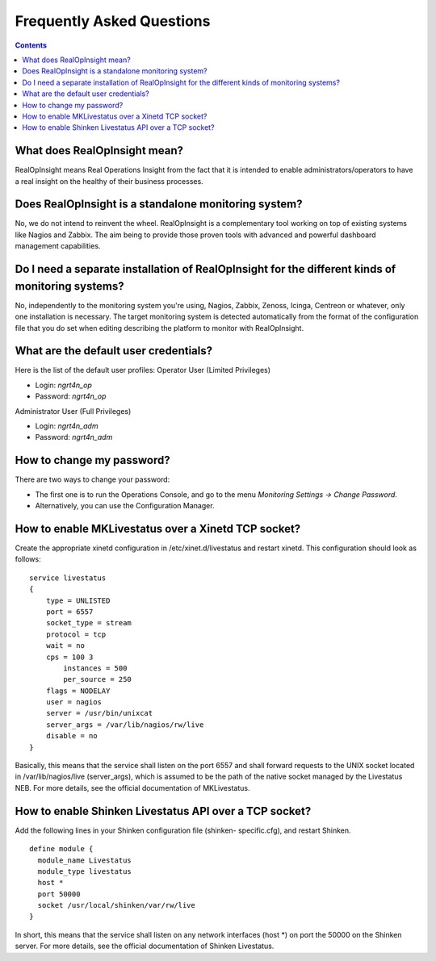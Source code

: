 .. _faq:

Frequently Asked Questions
==============================

.. contents::

What does RealOpInsight mean?
-----------------------------

RealOpInsight means Real Operations Insight from the fact that it is
intended to enable administrators/operators to have a real insight on
the healthy of their business processes.


Does RealOpInsight is a standalone monitoring system?
-----------------------------------------------------

No, we do not intend to reinvent the wheel. RealOpInsight is a
complementary tool working on top of existing systems like Nagios and
Zabbix. The aim being to provide those proven tools with advanced and
powerful dashboard management capabilities.


Do I need a separate installation of RealOpInsight for the different kinds of monitoring systems?
--------------------------------------------------------------------------------------------------

No, independently to the monitoring system you're using, Nagios,
Zabbix, Zenoss, Icinga, Centreon or whatever, only one installation is
necessary. The target monitoring system is detected automatically from
the format of the configuration file that you do set when editing
describing the platform to monitor with RealOpInsight.


What are the default user credentials?
--------------------------------------
Here is the list of the default user profiles:
Operator User (Limited Privileges)

+ Login: *ngrt4n_op*
+ Password: *ngrt4n_op*


Administrator User (Full Privileges)

+ Login: *ngrt4n_adm*
+ Password: *ngrt4n_adm*



How to change my password?
--------------------------
There are two ways to change your password:

+ The first one is to run the Operations Console, and go to the menu
  *Monitoring Settings -> Change Password*.
+ Alternatively, you can use the Configuration Manager.



How to enable MKLivestatus over a Xinetd TCP socket?
----------------------------------------------------

Create the appropriate xinetd configuration in /etc/xinet.d/livestatus
and restart xinetd. This configuration should look as follows:

::

    service livestatus
    {
    	type = UNLISTED
    	port = 6557
    	socket_type = stream
    	protocol = tcp
    	wait = no
    	cps = 100 3
            instances = 500
            per_source = 250
    	flags = NODELAY
    	user = nagios
    	server = /usr/bin/unixcat
    	server_args = /var/lib/nagios/rw/live
    	disable = no
    }


Basically, this means that the service shall listen on the port 6557
and shall forward requests to the UNIX socket located in
/var/lib/nagios/live (server_args), which is assumed to be the path of
the native socket managed by the Livestatus NEB. For more details, see
the official documentation of MKLivestatus.


How to enable Shinken Livestatus API over a TCP socket?
-------------------------------------------------------

Add the following lines in your Shinken configuration file (shinken-
specific.cfg), and restart Shinken.

::

    define module {
      module_name Livestatus 
      module_type livestatus
      host *
      port 50000
      socket /usr/local/shinken/var/rw/live
    }


In short, this means that the service shall listen on any network
interfaces (host \*) on port the 50000 on the Shinken server. For more
details, see the official documentation of Shinken Livestatus.

